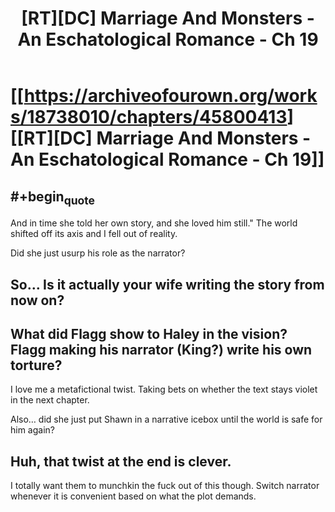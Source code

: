 #+TITLE: [RT][DC] Marriage And Monsters - An Eschatological Romance - Ch 19

* [[https://archiveofourown.org/works/18738010/chapters/45800413][[RT][DC] Marriage And Monsters - An Eschatological Romance - Ch 19]]
:PROPERTIES:
:Author: FormerlySarsaparilla
:Score: 30
:DateUnix: 1560826968.0
:END:

** #+begin_quote
  And in time she told her own story, and she loved him still." The world shifted off its axis and I fell out of reality.
#+end_quote

Did she just usurp his role as the narrator?
:PROPERTIES:
:Author: Nic_Cage_DM
:Score: 10
:DateUnix: 1560837467.0
:END:


** So... Is it actually your wife writing the story from now on?
:PROPERTIES:
:Author: Bowbreaker
:Score: 6
:DateUnix: 1560849912.0
:END:


** What did Flagg show to Haley in the vision? Flagg making his narrator (King?) write his own torture?

I love me a metafictional twist. Taking bets on whether the text stays violet in the next chapter.

Also... did she just put Shawn in a narrative icebox until the world is safe for him again?
:PROPERTIES:
:Author: LazarusRises
:Score: 3
:DateUnix: 1560884253.0
:END:


** Huh, that twist at the end is clever.

I totally want them to munchkin the fuck out of this though. Switch narrator whenever it is convenient based on what the plot demands.
:PROPERTIES:
:Author: Ozryela
:Score: 2
:DateUnix: 1560857453.0
:END:
